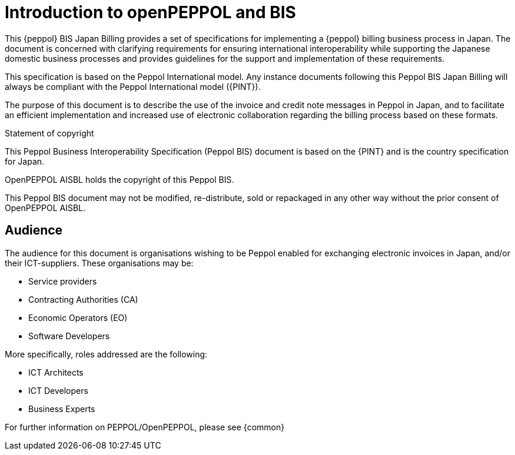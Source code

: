 
= Introduction to openPEPPOL and BIS

[preface]
This {peppol} BIS Japan Billing provides a set of specifications for implementing a {peppol} billing business process in Japan. The document is concerned with clarifying requirements for ensuring international interoperability while supporting the Japanese domestic business processes and provides guidelines for the support and implementation of these requirements.

This specification is based on the Peppol International model. Any instance documents following this Peppol BIS Japan Billing will always be compliant with the Peppol International model ({PINT}).

The purpose of this document is to describe the use of the invoice and credit note messages in Peppol in Japan, and to facilitate an efficient implementation and increased use of electronic collaboration
regarding the billing process based on these formats.

.Statement of copyright
****
This Peppol Business Interoperability Specification (Peppol BIS) document is based on the {PINT} and is the country specification for Japan. 

OpenPEPPOL AISBL holds the copyright of this Peppol BIS.

This Peppol BIS document may not be modified, re-distribute, sold or repackaged in any other way without the prior consent of OpenPEPPOL AISBL.
****

== Audience

The audience for this document is organisations wishing to be Peppol enabled for exchanging electronic invoices in Japan, and/or their ICT-suppliers. These organisations may be:

     * Service providers
     * Contracting Authorities (CA)
     * Economic Operators (EO)
     * Software Developers

More specifically, roles addressed are the following:

    * ICT Architects
    * ICT Developers
    * Business Experts

For further information on PEPPOL/OpenPEPPOL, please see {common}
